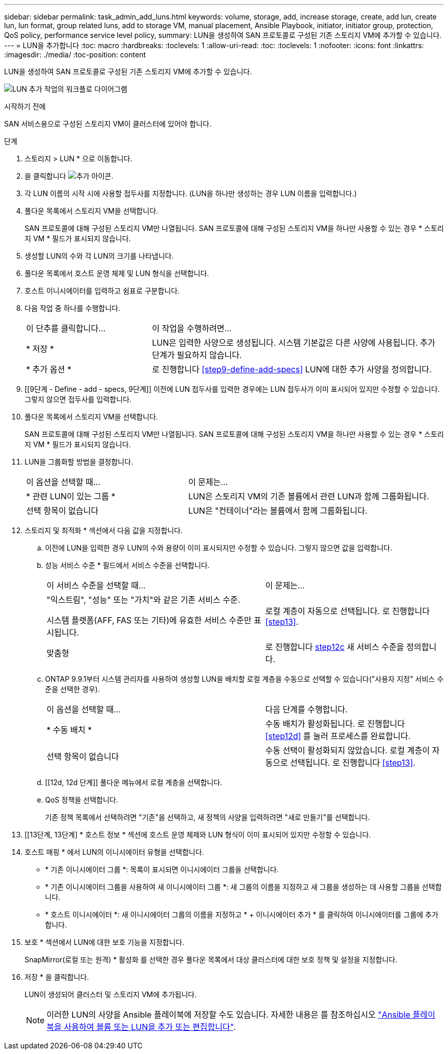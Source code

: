 ---
sidebar: sidebar 
permalink: task_admin_add_luns.html 
keywords: volume, storage, add, increase storage, create, add lun, create lun, lun format, group related luns, add to storage VM, manual placement, Ansible Playbook, initiator, initiator group, protection, QoS policy, performance service level policy, 
summary: LUN을 생성하여 SAN 프로토콜로 구성된 기존 스토리지 VM에 추가할 수 있습니다. 
---
= LUN을 추가합니다
:toc: macro
:hardbreaks:
:toclevels: 1
:allow-uri-read: 
:toc: 
:toclevels: 1
:nofooter: 
:icons: font
:linkattrs: 
:imagesdir: ./media/
:toc-position: content


[role="lead"]
LUN을 생성하여 SAN 프로토콜로 구성된 기존 스토리지 VM에 추가할 수 있습니다.

image:workflow_admin_add_LUNs.gif["LUN 추가 작업의 워크플로 다이어그램"]

.시작하기 전에
SAN 서비스용으로 구성된 스토리지 VM이 클러스터에 있어야 합니다.

.단계
. 스토리지 > LUN * 으로 이동합니다.
. 을 클릭합니다 image:icon_add.gif["추가 아이콘"].
. 각 LUN 이름의 시작 시에 사용할 접두사를 지정합니다. (LUN을 하나만 생성하는 경우 LUN 이름을 입력합니다.)
. 풀다운 목록에서 스토리지 VM을 선택합니다.
+
SAN 프로토콜에 대해 구성된 스토리지 VM만 나열됩니다. SAN 프로토콜에 대해 구성된 스토리지 VM을 하나만 사용할 수 있는 경우 * 스토리지 VM * 필드가 표시되지 않습니다.

. 생성할 LUN의 수와 각 LUN의 크기를 나타냅니다.
. 풀다운 목록에서 호스트 운영 체제 및 LUN 형식을 선택합니다.
. 호스트 이니시에이터를 입력하고 쉼표로 구분합니다.
. 다음 작업 중 하나를 수행합니다.
+
[cols="30,70"]
|===


| 이 단추를 클릭합니다... | 이 작업을 수행하려면... 


| * 저장 * | LUN은 입력한 사양으로 생성됩니다. 시스템 기본값은 다른 사양에 사용됩니다. 추가 단계가 필요하지 않습니다. 


| * 추가 옵션 * | 로 진행합니다 <<step9-define-add-specs>> LUN에 대한 추가 사양을 정의합니다. 
|===
. [[9단계 - Define - add - specs, 9단계]] 이전에 LUN 접두사를 입력한 경우에는 LUN 접두사가 이미 표시되어 있지만 수정할 수 있습니다. 그렇지 않으면 접두사를 입력합니다.
. 풀다운 목록에서 스토리지 VM을 선택합니다.
+
SAN 프로토콜에 대해 구성된 스토리지 VM만 나열됩니다. SAN 프로토콜에 대해 구성된 스토리지 VM을 하나만 사용할 수 있는 경우 * 스토리지 VM * 필드가 표시되지 않습니다.

. LUN을 그룹화할 방법을 결정합니다.
+
[cols="40,60"]
|===


| 이 옵션을 선택할 때... | 이 문제는... 


| * 관련 LUN이 있는 그룹 * | LUN은 스토리지 VM의 기존 볼륨에서 관련 LUN과 함께 그룹화됩니다. 


| 선택 항목이 없습니다 | LUN은 "컨테이너"라는 볼륨에서 함께 그룹화됩니다. 
|===
. 스토리지 및 최적화 * 섹션에서 다음 값을 지정합니다.
+
.. 이전에 LUN을 입력한 경우 LUN의 수와 용량이 이미 표시되지만 수정할 수 있습니다. 그렇지 않으면 값을 입력합니다.
.. 성능 서비스 수준 * 필드에서 서비스 수준을 선택합니다.
+
[cols="55,45"]
|===


| 이 서비스 수준을 선택할 때... | 이 문제는... 


 a| 
"익스트림", "성능" 또는 "가치"와 같은 기존 서비스 수준.

시스템 플랫폼(AFF, FAS 또는 기타)에 유효한 서비스 수준만 표시됩니다.
| 로컬 계층이 자동으로 선택됩니다. 로 진행합니다 <<step13>>. 


| 맞춤형 | 로 진행합니다 <<step12c>> 새 서비스 수준을 정의합니다. 
|===
.. [[step12c, step12c]] ONTAP 9.9.1부터 시스템 관리자를 사용하여 생성할 LUN을 배치할 로컬 계층을 수동으로 선택할 수 있습니다("사용자 지정" 서비스 수준을 선택한 경우).
+
[cols="55,45"]
|===


| 이 옵션을 선택할 때... | 다음 단계를 수행합니다. 


| * 수동 배치 * | 수동 배치가 활성화됩니다. 로 진행합니다 <<step12d>> 를 눌러 프로세스를 완료합니다. 


| 선택 항목이 없습니다 | 수동 선택이 활성화되지 않았습니다. 로컬 계층이 자동으로 선택됩니다. 로 진행합니다 <<step13>>. 
|===
.. [[12d, 12d 단계]] 풀다운 메뉴에서 로컬 계층을 선택합니다.
.. QoS 정책을 선택합니다.
+
기존 정책 목록에서 선택하려면 "기존"을 선택하고, 새 정책의 사양을 입력하려면 "새로 만들기"를 선택합니다.



. [[13단계, 13단계] * 호스트 정보 * 섹션에 호스트 운영 체제와 LUN 형식이 이미 표시되어 있지만 수정할 수 있습니다.
. 호스트 매핑 * 에서 LUN의 이니시에이터 유형을 선택합니다.
+
** * 기존 이니시에이터 그룹 *: 목록이 표시되면 이니시에이터 그룹을 선택합니다.
** * 기존 이니시에이터 그룹을 사용하여 새 이니시에이터 그룹 *: 새 그룹의 이름을 지정하고 새 그룹을 생성하는 데 사용할 그룹을 선택합니다.
** * 호스트 이니시에이터 *: 새 이니시에이터 그룹의 이름을 지정하고 * + 이니시에이터 추가 * 를 클릭하여 이니시에이터를 그룹에 추가합니다.


. 보호 * 섹션에서 LUN에 대한 보호 기능을 지정합니다.
+
SnapMirror(로컬 또는 원격) * 활성화 를 선택한 경우 풀다운 목록에서 대상 클러스터에 대한 보호 정책 및 설정을 지정합니다.

. 저장 * 을 클릭합니다.
+
LUN이 생성되어 클러스터 및 스토리지 VM에 추가됩니다.

+

NOTE: 이러한 LUN의 사양을 Ansible 플레이북에 저장할 수도 있습니다. 자세한 내용은 를 참조하십시오 link:https://docs.netapp.com/us-en/ontap/task_use_ansible_playbooks_add_edit_volumes_luns.html["Ansible 플레이북을 사용하여 볼륨 또는 LUN을 추가 또는 편집합니다"].


